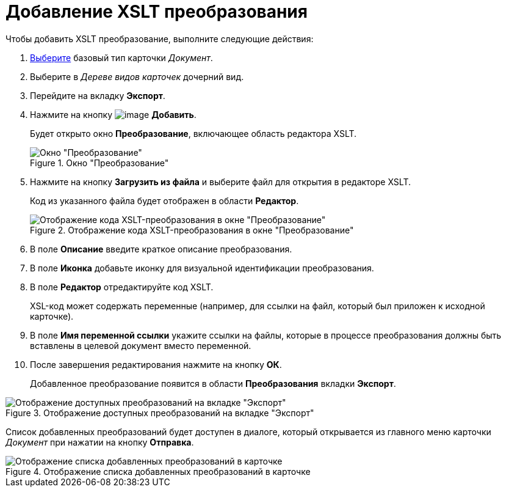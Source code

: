 = Добавление XSLT преобразования

Чтобы добавить XSLT преобразование, выполните следующие действия:

. xref:cSub_Work_SelectCardType.adoc[Выберите] базовый тип карточки _Документ_.
. Выберите в _Дереве видов карточек_ дочерний вид.
. Перейдите на вкладку *Экспорт*.
. Нажмите на кнопку image:buttons/cSub_Add.png[image] *Добавить*.
+
Будет открыто окно *Преобразование*, включающее область редактора XSLT.
+
.Окно "Преобразование"
image::cSub_Document_XSLT_editor_empty.png[Окно "Преобразование"]
+
. Нажмите на кнопку *Загрузить из файла* и выберите файл для открытия в редакторе XSLT.
+
Код из указанного файла будет отображен в области *Редактор*.
+
.Отображение кода XSLT-преобразования в окне "Преобразование"
image::cSub_Document_XSLT_editor.png[Отображение кода XSLT-преобразования в окне "Преобразование"]
+
. В поле *Описание* введите краткое описание преобразования.
. В поле *Иконка* добавьте иконку для визуальной идентификации преобразования.
. В поле *Редактор* отредактируйте код XSLT.
+
XSL-код может содержать переменные (например, для ссылки на файл, который был приложен к исходной карточке).
. В поле *Имя переменной ссылки* укажите ссылки на файлы, которые в процессе преобразования должны быть вставлены в целевой документ вместо переменной.
. После завершения редактирования нажмите на кнопку *ОК*.
+
Добавленное преобразование появится в области *Преобразования* вкладки *Экспорт*.

.Отображение доступных преобразований на вкладке "Экспорт"
image::cSub_Document_XSLT_list.png[Отображение доступных преобразований на вкладке "Экспорт"]

[#sending]
Список добавленных преобразований будет доступен в диалоге, который открывается из главного меню карточки _Документ_ при нажатии на кнопку *Отправка*.

.Отображение списка добавленных преобразований в карточке
image::cSub_Document_XSLT_card_conversion.png[Отображение списка добавленных преобразований в карточке]
